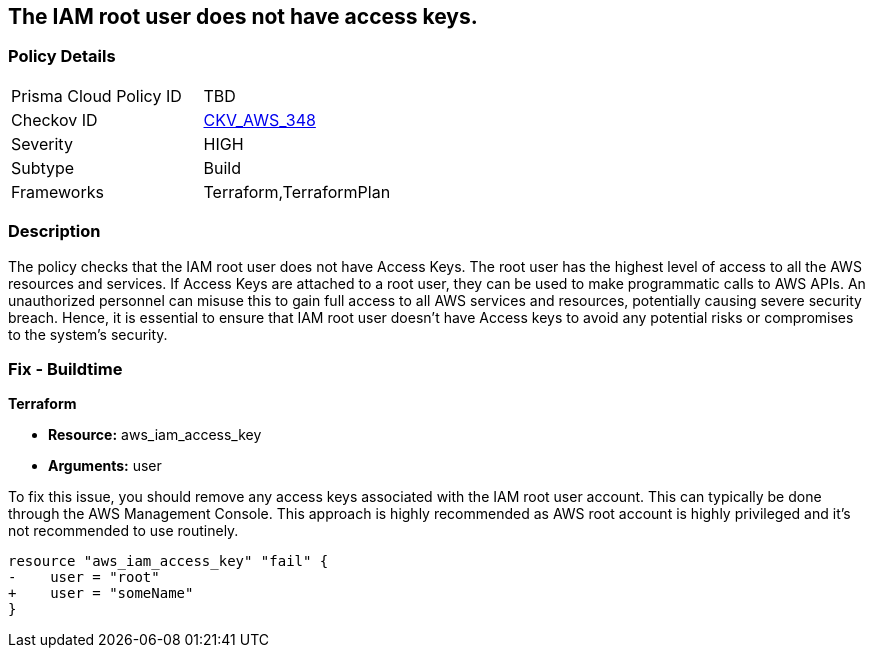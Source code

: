 
== The IAM root user does not have access keys.

=== Policy Details

[width=45%]
[cols="1,1"]
|===
|Prisma Cloud Policy ID
| TBD

|Checkov ID
| https://github.com/bridgecrewio/checkov/blob/main/checkov/terraform/checks/resource/aws/IAMUserRootAccessKeys.py[CKV_AWS_348]

|Severity
|HIGH

|Subtype
|Build

|Frameworks
|Terraform,TerraformPlan

|===

=== Description

The policy checks that the IAM root user does not have Access Keys. The root user has the highest level of access to all the AWS resources and services. If Access Keys are attached to a root user, they can be used to make programmatic calls to AWS APIs. An unauthorized personnel can misuse this to gain full access to all AWS services and resources, potentially causing severe security breach. Hence, it is essential to ensure that IAM root user doesn't have Access keys to avoid any potential risks or compromises to the system's security.

=== Fix - Buildtime

*Terraform*

* *Resource:* aws_iam_access_key
* *Arguments:* user

To fix this issue, you should remove any access keys associated with the IAM root user account. This can typically be done through the AWS Management Console. This approach is highly recommended as AWS root account is highly privileged and it's not recommended to use routinely.

[source,go]
----
resource "aws_iam_access_key" "fail" {
-    user = "root"
+    user = "someName"
}
----


